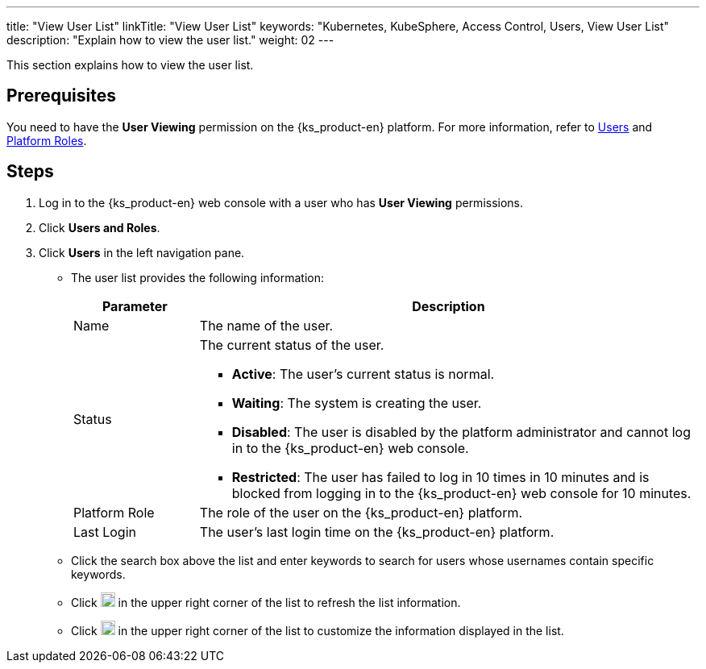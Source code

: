 ---
title: "View User List"
linkTitle: "View User List"
keywords: "Kubernetes, KubeSphere, Access Control, Users, View User List"
description: "Explain how to view the user list."
weight: 02
---

:ks_menu: **Users and Roles**
:ks_navigation: **Users**
:ks_permission: **User Viewing**

This section explains how to view the user list.

== Prerequisites

You need to have the pass:a,q[{ks_permission}] permission on the {ks_product-en} platform. For more information, refer to link:../../01-users/[Users] and link:../../02-platform-roles/[Platform Roles].

== Steps

. Log in to the {ks_product-en} web console with a user who has pass:a,q[{ks_permission}] permissions.
. Click pass:a,q[{ks_menu}].
. Click pass:a,q[{ks_navigation}] in the left navigation pane.

* The user list provides the following information:
+
[%header,cols="1a,4a"]
|===
|Parameter |Description

|Name
|The name of the user.

|Status
|The current status of the user.

* **Active**: The user's current status is normal.

* **Waiting**: The system is creating the user.

* **Disabled**: The user is disabled by the platform administrator and cannot log in to the {ks_product-en} web console.

* **Restricted**: The user has failed to log in 10 times in 10 minutes and is blocked from logging in to the {ks_product-en} web console for 10 minutes.

|Platform Role
|The role of the user on the {ks_product-en} platform.

|Last Login
|The user's last login time on the {ks_product-en} platform.

|===

* Click the search box above the list and enter keywords to search for users whose usernames contain specific keywords.

* Click image:/images/ks-qkcp/zh/icons/refresh-light.svg[refresh,18,18] in the upper right corner of the list to refresh the list information.

* Click image:/images/ks-qkcp/zh/icons/cogwheel.svg[cogwheel,18,18] in the upper right corner of the list to customize the information displayed in the list.
